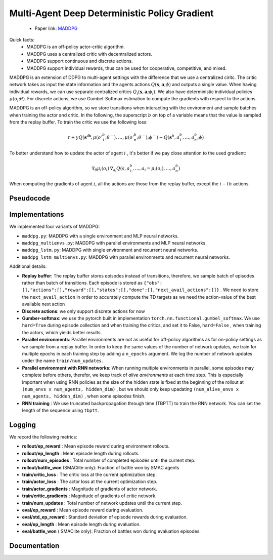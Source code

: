 Multi-Agent Deep Deterministic Policy Gradient
==============================================


    - Paper link:  `MADDPG <https://arxiv.org/abs/1706.02275>`_ 

Quick facts:
    - MADDPG is an off-policy actor-critic algorithm.
    - MADDPG uses a centralized critic with decentralized actors.
    - MADDPG support continuous and discrete actions. 
    - MADDPG support individual rewards, thus can be used for cooperative, competitive, and mixed. 


MADDPG is an extension of DDPG to multi-agent settings with the difference that we use a centralized ciritc. The critic network takes as input the state information and the agents actions :math:`Q(\mathbf{s},\mathbf{a};\phi)` and outputs a single value. When having individual rewards, we can use separate centralized critics :math:`Q_i(\mathbf{s},\mathbf{a};\phi_i)`. We also have deterministic individual policies :math:`\mu(o_i;\theta)`. For discrete actions, we use Gumbel-Softmax estimation to compute the gradients with respect to the actions. 

MADDPG is an off-policy algorithm, so we store transitions when interacting with the environment and sample batches when training the actor and critic. In the following, the superscript :math:`b` on top of a variable means that the value is sampled from the replay buffer.  
To train the critic we use the following loss:

.. math::
    r + \gamma Q(\mathbf{s'^b},\mu(o'^b_1;\theta^-), \dots , \mu(o'^b_n;\theta^-); \phi^-) - Q(\mathbf{s}^b,a^b_1, \dots , a^b_n; \phi)


To better understand how to update the actor of agent :math:`i` , it's better if we pay close attention to the used gradient:

.. math::

   \nabla_{\theta} \mu_i(o_i) \, \nabla_{a_i} Q(s, a^b_1, \dots,a_i =\mu_i(o_i), \dots , a^b_n) 

When computing the gradients of agent :math:`i`, all the actions are those from the replay buffer, except the :math:`i-th` actions.


.. image:: ../_static/maddpg_network.png
   :alt: Architecture diagram
   :width: 500px
   :align: center


Pseudocode
----------

.. image:: ../_static/maddpg_algorithm.svg
   :alt: Architecture diagram
   :width: 100%
   :align: center

Implementations
---------------

We implemented four variants of MADDPG:

- ``maddpg.py``: MADDPG with a single environment and MLP neural networks.
- ``maddpg_multienvs.py``: MADDPG with parallel environments and MLP neural networks.
- ``maddpg_lstm.py``: MADDPG with single environment and recurrent neural networks.
- ``maddpg_lstm_multienvs.py``: MADDPG with parallel environments and recurrent neural networks.

Additional details:

- **Replay buffer**: The replay buffer stores episodes instead of transitions, therefore, we sample batch of episodes rather than batch of transitions. Each episode is stored as ``{"obs": [],"actions":[],"reward":[],"states":[],"done":[],"next_avail_actions":[]}`` . We need to store the ``next_avail_action`` in order to accurately compute the TD targets as we need the action-value of the best available next action
- **Discrete actions**: we only support discrete actions for now
- **Gumber-softmax**: we use the pytorch built in implementation ``torch.nn.functional.gumbel_softmax``. We use ``hard=True`` during episode collection and when training the critics, and set it to False, ``hard=False`` , when training the actors, which yields better results. 
- **Parallel environments**: Parallel environments are not as useful for off-policy algorithms as for on-policy settings as we sample from a replay buffer. In order to keep the same values of the number of network updates, we train for multiple epochs in each training step by adding a ``n_epochs`` argument. We log the number of network updates under the name ``train/num_updates``. 
- **Parallel environment with RNN networks**: When running multiple environments in parallel, some episodes may complete before others, therefor, we keep track of *alive anvironments* at each time step. This is especially important when using RNN policies as the size of the hidden state is fixed at the beginning  of the rollout  at ``(num_envs x num_agents, hidden_dim)`` , but we should only keep upadating ``(num_alive_envs x num_agents, hidden_dim)`` , when some episodes finish.
- **RNN training** : We use truncated backpropagation through time (TBPTT) to train the RNN network. You can set the length of the sequence using ``tbptt``. 

Logging
-------

We record the following metrics:

- **rollout/ep_reward** : Mean episode reward during environment rollouts.
- **rollout/ep_length** : Mean episode length during rollouts.
- **rollout/num_episodes** : Total number of completed episodes until the current step.
- **rollout/battle_won** (SMAClite only): Fraction of battle won by SMAC agents
- **train/critic_loss** : The critic loss at the current optimization step.
- **train/actor_loss** : The actor loss at the current optimization step.
- **train/actor_gradients** : Magnitude of gradients of actor network.
- **train/critic_gradients** : Magnitude of gradients of critic network.
- **train/num_updates** : Total number of network updates until the current step.
- **eval/ep_reward** : Mean episode reward during evaluation.
- **eval/std_ep_reward** : Standard deviation of episode rewards during evaluation.
- **eval/ep_length** : Mean episode length during evaluation.
- **eval/battle_won** ( SMAClite only): Fraction of battles won during evaluation episodes.

Documentation
-------------

.. py:class:: cleanmarl.maddpg.Args(env_type="smaclite", env_name="3m", env_family="mpe", agent_ids=True, gamma=0.99, buffer_size=5000, batch_size=10, normalize_reward=False, actor_hidden_dim=32, actor_num_layers=1, critic_hidden_dim=128, critic_num_layers=1, train_freq=1, optimizer="Adam", learning_rate_actor=0.0003, learning_rate_critic=0.0003, total_timesteps=1000000, target_network_update_freq=1, polyak=0.005, clip_gradients=-1, log_every=10, eval_steps=50, num_eval_ep=5, use_wnb=False, wnb_project="", wnb_entity="", device="cpu", seed=1)

    :param env_type: Type of the environment: ``smaclite``, ``pz`` for PettingZoo, etc.
    :type env_type: str

    :param env_name: Name of the environment (``3m``, ``simple_spread_v3``, etc.)
    :type env_name: str

    :param env_family: Environment family when using PettingZoo (``sisl``, ``mpe`` ...).
    :type env_family: str

    :param agent_ids: Include agent IDs (one-hot vector) in observations.
    :type agent_ids: bool

    :param gamma: Discount factor for returns.
    :type gamma: float

    :param buffer_size: Number of episodes in the replay buffer.
    :type buffer_size: int

    :param batch_size: Batch size for training.
    :type batch_size: int

    :param normalize_reward: Normalize the rewards if True.
    :type normalize_reward: bool

    :param actor_hidden_dim: Hidden dimension of the actor network.
    :type actor_hidden_dim: int

    :param actor_num_layers: Number of hidden layers in the actor network.
    :type actor_num_layers: int

    :param critic_hidden_dim: Hidden dimension of the critic network.
    :type critic_hidden_dim: int

    :param critic_num_layers: Number of hidden layers in the critic network.
    :type critic_num_layers: int

    :param train_freq: Train the network each ``train_freq`` episodes of the environment.
    :type train_freq: int

    :param optimizer: Optimizer for both actor and critic.
    :type optimizer: str

    :param learning_rate_actor: Learning rate for the actor network.
    :type learning_rate_actor: float

    :param learning_rate_critic: Learning rate for the critic network.
    :type learning_rate_critic: float

    :param total_timesteps: Total number of environment steps during training.
    :type total_timesteps: int

    :param target_network_update_freq: Update the target network each ``target_network_update_freq`` episode
    :type target_network_update_freq: int

    :param polyak: Polyak coefficient for target network updates.
    :type polyak: float

    :param clip_gradients: ``0<`` for no clipping and ``0>`` to clip gradients at this value.
    :type clip_gradients: float

    :param log_every: Log rollout statistics every ``log_every`` episode.
    :type log_every: int

    :param eval_steps: Evaluate the policy every ``eval_steps`` episode.
    :type eval_steps: int

    :param num_eval_ep: Number of evaluation episodes.
    :type num_eval_ep: int

    :param use_wnb: Enable logging to Weights & Biases if True.
    :type use_wnb: bool

    :param wnb_project: Weights & Biases project name.
    :type wnb_project: str

    :param wnb_entity: Weights & Biases entity name.
    :type wnb_entity: str

    :param device: Device to use (``cpu``, ``gpu``, ``mps``).
    :type device: str

    :param seed: Random seed for reproducibility.
    :type seed: int


.. py:class:: cleanmarl.maddpg_multienvs.Args(env_type="smaclite", env_name="3m", env_family="mpe", agent_ids=True, num_envs=4, gamma=0.99, buffer_size=5000, batch_size=10, normalize_reward=False, actor_hidden_dim=32, actor_num_layers=1, critic_hidden_dim=128, critic_num_layers=1, epochs=4, optimizer="Adam", learning_rate_actor=0.0003, learning_rate_critic=0.0003, total_timesteps=1000000, target_network_update_freq=1, polyak=0.01, clip_gradients=-1, log_every=10, eval_steps=50, num_eval_ep=5, use_wnb=False, wnb_project="", wnb_entity="", device="cpu", seed=1)

    :param num_envs: Number of parallel environments
    :type num_envs: int

    :param epochs: Number of batches sampled in one update
    :type n_epochs: int

.. py:class:: cleanmarl.maddpg_lstm.Args(env_type="smaclite", env_name="3m", env_family="mpe", agent_ids=True, gamma=0.99, buffer_size=5000, batch_size=10, normalize_reward=False, actor_hidden_dim=32, actor_num_layers=1, critic_hidden_dim=128, critic_num_layers=1, train_freq=1, optimizer="Adam", learning_rate_actor=0.0006, learning_rate_critic=0.0006, total_timesteps=1000000, target_network_update_freq=1, polyak=0.005, clip_gradients=-1, tbptt=10, log_every=10, eval_steps=50, num_eval_ep=5, use_wnb=False, wnb_project="", wnb_entity="", device="cpu", seed=1)

    :param tbptt: Chunk size for Truncated Backpropagation Through Time (TBPTT).
    :type tbptt: int

.. py:class:: cleanmarl.maddpg_lstm_multienvs.Args(env_type="smaclite", env_name="3m", env_family="mpe", agent_ids=True, num_envs=4, gamma=0.99, buffer_size=5000, batch_size=10, normalize_reward=False, actor_hidden_dim=32, actor_num_layers=1, critic_hidden_dim=128, critic_num_layers=1, optimizer="Adam", learning_rate_actor=0.0003, learning_rate_critic=0.0003, total_timesteps=1000000, target_network_update_freq=1, polyak=0.01, epochs=4, clip_gradients=-1, tbptt=10, log_every=10, eval_steps=50, num_eval_ep=5, use_wnb=False, wnb_project="", wnb_entity="", device="cpu", seed=1)
